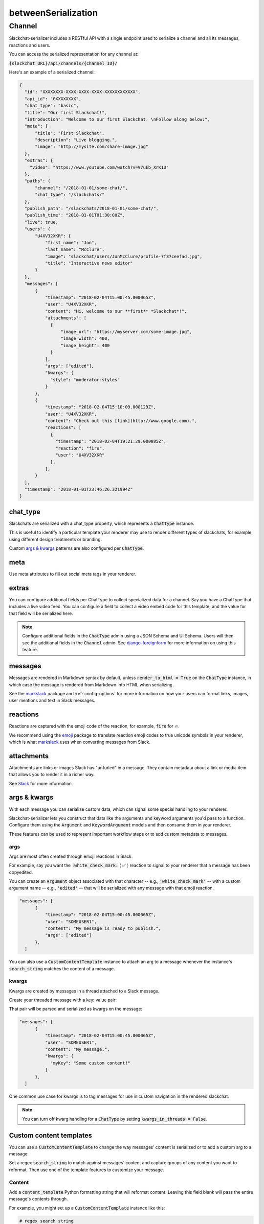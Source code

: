 betweenSerialization
=============

Channel
-------

Slackchat-serializer includes a RESTful API with a single endpoint used to serialize a channel and all its messages, reactions and users.

You can access the serialized representation for any channel at:

:code:`{slackchat URL}/api/channels/{channel ID}/`

Here's an example of a serialized channel:

.. code-block:: json

  {
    "id": "XXXXXXXX-XXXX-XXXX-XXXX-XXXXXXXXXXXX",
    "api_id": "GXXXXXXXX",
    "chat_type": "basic",
    "title": "Our first Slackchat!",
    "introduction": "Welcome to our first Slackchat. \nFollow along below:",
    "meta": {
        "title": "First Slackchat",
        "description": "Live blogging.",
        "image": "http://mysite.com/share-image.jpg"
    },
    "extras": {
      "video": "https://www.youtube.com/watch?v=V7uEb_XrK1U"
    },
    "paths": {
        "channel": "/2018-01-01/some-chat/",
        "chat_type": "/slackchats/"
    },
    "publish_path": "/slackchats/2018-01-01/some-chat/",
    "publish_time": "2018-01-01T01:30:00Z",
    "live": true,
    "users": {
        "U4XV32XKR": {
            "first_name": "Jon",
            "last_name": "McClure",
            "image": "slackchat/users/JonMcClure/profile-7f37ceefad.jpg",
            "title": "Interactive news editor"
        }
    },
    "messages": [
        {
            "timestamp": "2018-02-04T15:00:45.000065Z",
            "user": "U4XV32XKR",
            "content": "Hi, welcome to our **first** *Slackchat*!",
            "attachments": [
              {
                  "image_url": "https://myserver.com/some-image.jpg",
                  "image_width": 400,
                  "image_height": 400
              }
            ],
            "args": ["edited"],
            "kwargs": {
              "style": "moderator-styles"
            }
        },
        {
            "timestamp": "2018-02-04T15:10:09.000129Z",
            "user": "U4XV32XKR",
            "content": "Check out this [link](http://www.google.com).",
            "reactions": [
              {
                "timestamp": "2018-02-04T19:21:29.000085Z",
                "reaction": "fire",
                "user": "U4XV32XKR"
              },
            ],
        }
    ],
    "timestamp": "2018-01-01T23:46:26.321994Z"
  }

chat_type
^^^^^^^^^

Slackchats are serialized with a chat_type property, which represents a :code:`ChatType` instance.

This is useful to identify a particular template your renderer may use to render different types of slackchats, for example, using different design treatments or branding.

Custom `args & kwargs`_ patterns are also configured per :code:`ChatType`.

meta
^^^^

Use meta attributes to fill out social meta tags in your renderer.

extras
^^^^^^

You can configure additional fields per ChatType to collect specialized data for a channel. Say you have a ChatType that includes a live video feed. You can configure a field to collect a video embed code for this template, and the value for that field will be serialized here.

.. note::

  Configure additional fields in the :code:`ChatType` admin using a JSON Schema and UI Schema. Users will then see the additional fields in the :code:`Channel` admin. See `django-foreignform <https://github.com/The-Politico/django-foreignform>`_ for more information on using this feature.


messages
^^^^^^^^

Messages are rendered in Markdown syntax by default, unless :code:`render_to_html = True` on the :code:`ChatType` instance, in which case the message is rendered from Markdown into HTML when serializing.

See the `markslack <https://github.com/The-Politico/markslack>`_ package and :ref:`config-options` for more information on how your users can format links, images, user mentions and text in Slack messages.

reactions
^^^^^^^^^

Reactions are captured with the emoji code of the reaction, for example, :code:`fire` for `🔥`.

We recommend using the `emoji <https://pypi.python.org/pypi/emoji/>`_ package to translate reaction emoji codes to true unicode symbols in your renderer, which is what `markslack <https://github.com/The-Politico/markslack#emoji>`_ uses when converting messages from Slack.

attachments
^^^^^^^^^^^

Attachments are links or images Slack has "unfurled" in a message. They contain metadata about a link or media item that allows you to render it in a richer way.

See `Slack <https://api.slack.com/docs/message-link-unfurling#classic_unfurling>`_ for more information.


args & kwargs
^^^^^^^^^^^^^

With each message you can serialize custom data, which can signal some special handling to your renderer.

Slackchat-serializer lets you construct that data like the arguments and keyword arguments you'd pass to a function. Configure them using the :code:`Argument` and :code:`KeywordArgument` models and then consume them in your renderer.

These features can be used to represent important workflow steps or to add custom metadata to messages.

args
~~~~

Args are most often created through emoji reactions in Slack.

For example, say you want the :code:`:white_check_mark:` ( ✅ ) reaction to signal to your renderer that a message has been copyedited.

You can create an :code:`Argument` object associated with that character -- e.g., :code:`'white_check_mark'` -- with a custom argument name -- e.g., :code:`'edited'` -- that will be serialized with any message with that emoji reaction.

.. image:: ./images/reaction.png
  :width: 300px

.. code-block:: json

  "messages": [
        {
            "timestamp": "2018-02-04T15:00:45.000065Z",
            "user": "SOMEUSER1",
            "content": "My message is ready to publish.",
            "args": ["edited"]
        },
    ]


You can also use a :code:`CustomContentTemplate` instance to attach an arg to a message whenever the instance's :code:`search_string` matches the content of a message.

kwargs
~~~~~~

Kwargs are created by messages in a thread attached to a Slack message.

Create your threaded message with a key: value pair:

.. image:: ./images/thread.png
  :width: 375px

That pair will be parsed and serialized as kwargs on the message:

.. code-block:: json

  "messages": [
        {
            "timestamp": "2018-02-04T15:00:45.000065Z",
            "user": "SOMEUSER1",
            "content": "My message.",
            "kwargs": {
              "myKey": "Some custom content!"
            }
        },
    ]

One common use case for kwargs is to tag messages for use in custom navigation in the rendered slackchat.

.. note::

  You can turn off kwarg handling for a :code:`ChatType` by setting :code:`kwargs_in_threads = False`.


Custom content templates
^^^^^^^^^^^^^^^^^^^^^^^^

You can use a :code:`CustomContentTemplate` to change the way messages' content is serialized or to add a custom arg to a message.

Set a regex :code:`search_string` to match against messages' content and capture groups of any content you want to reformat. Then use one of the template features to customize your message.

Content
~~~~~~~

Add a :code:`content_template` Python formatting string that will reformat content. Leaving this field blank will pass the entire message's contents through.

For example, you might set up a :code:`CustomContentTemplate` instance like this:

.. code-block:: python

  # regex search string
  template.search_string =  '^ALERT! (.*)'

  # formatting string
  template.content_template = '<span class="alert-bold">{0}</span>'

Now a message from Slack like this:

::

  ALERT! New slackchat started!

... would be reformated in the serializer like this:

::

  <span class="alert-bold">New slackchat started!</span>

Args
~~~~

You can also add an :code:`argument_template` to your template instance, which will place arguments in the matched message's :code:`args` when serialized These arguments should be comma-separated and can be regular text or a Python formatted strings whose args are the capture groups matched by the search string.

For example ...

.. code-block:: python

  # Message: ALERT red! New slackchat started!

  # regex search string
  template.search_string =  '^ALERT (.*)! (.*)'

  # formatting string
  template.content_template = '{1}'

  # argument template
  template.argument_template = 'alert, alert-{0}'

... would render like this in the serializer of a matched message:

.. code-block:: json

  "messages": [
        {
            "timestamp": "2018-02-04T15:00:45.000065Z",
            "user": "SOMEUSER1",
            "content": "New slackchat started!",
            "args": ["alert", "alert-red"]
        },
    ]

Attachment
~~~~~~~~~~

A custom attachment can be added to your message using a JSON object schema. The values of the object can be Python formatted strings once again passed the args of the capture group.

When creating a custom attachment you might consider consulting `Slack's attachment documentation <https://api.slack.com/docs/message-attachments>`_ to keep some sense of consistency between Slack-generated attachments and your custom one.

For example ...

.. code-block:: python

  # Message: ALERT red! New slackchat started!

  # regex search string
  template.search_string =  '^ALERT (.*)! (.*)'

  # formatting string
  template.content_template = '{1}'

  # attachment template
  template.attachment_template = {
        "title": "Alert!",
        "service" "Alerter"
        "title_link": "http://example.com/alert",
        "text": "{0}",
        "color": "#ff0000"
    }

... would render like this in the serializer of a matched message:

.. code-block:: json

  "messages": [
        {
            "timestamp": "2018-02-04T15:00:45.000065Z",
            "user": "SOMEUSER1",
            "content": "New slackchat started!",
            "attachments": [
                {
                    "title": "Alert!",
                    "service" "Alerter"
                    "title_link": "http://example.com/alert",
                    "text": "red",
                    "color": "#ff0000"
                }
            ]
        },
    ]

Kwargs
~~~~~~

Custom kwargs are also available using a JSON object schema. The values of the object can be Python formatted strings once again passed the args of the capture group. If there are duplicate-key conflicts between these and kwargs added via message threads, the message threads will take precedence.

For example ...

.. code-block:: python

  # Message: ALERT red! New slackchat started!

  # regex search string
  template.search_string =  '^ALERT (.*)! (.*)'

  # formatting string
  template.content_template = '{1}'

  # kwarg template
  template.kwarg_template = {
    'alert-type': '{0}'
  }

... would render like this in the serializer of a matched message:

.. code-block:: json

  "messages": [
        {
            "timestamp": "2018-02-04T15:00:45.000065Z",
            "user": "SOMEUSER1",
            "content": "New slackchat started!",
            "kwargs": {
              "alert-type": "red"
            }
        },
    ]

It's up to you to make sure your regex search strings aren't too greedy.
